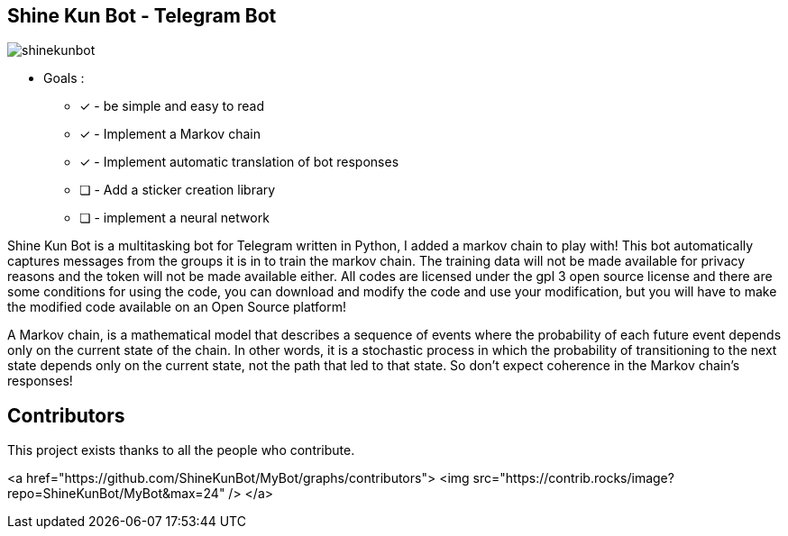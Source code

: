 == Shine Kun Bot - Telegram Bot

image::img/shinekunbot.png[]

* Goals : 
** [*] - be simple and easy to read
** [x] - Implement a Markov chain
** [x] - Implement automatic translation of bot responses
** [ ] - Add a sticker creation library
** [ ] - implement a neural network

Shine Kun Bot is a multitasking bot for Telegram written in Python, I added a markov chain to play with! This bot automatically captures messages from the groups it is in to train the markov chain. The training data will not be made available for privacy reasons and the token will not be made available either. All codes are licensed under the gpl 3 open source license and there are some conditions for using the code, you can download and modify the code and use your modification, but you will have to make the modified code available on an Open Source platform!

A Markov chain, is a mathematical model that describes a sequence of events where the probability of each future event depends only on the current state of the chain. In other words, it is a stochastic process in which the probability of transitioning to the next state depends only on the current state, not the path that led to that state. So don't expect coherence in the Markov chain's responses!

== Contributors

This project exists thanks to all the people who contribute. 

<a href="https://github.com/ShineKunBot/MyBot/graphs/contributors">
  <img src="https://contrib.rocks/image?repo=ShineKunBot/MyBot&max=24" />
</a>
